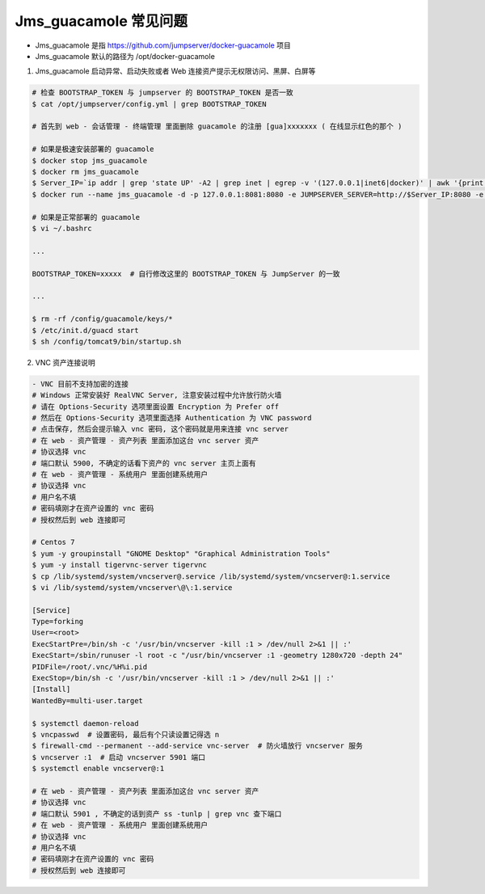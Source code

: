 Jms_guacamole 常见问题
-----------------------

- Jms_guacamole 是指 https://github.com/jumpserver/docker-guacamole 项目
- Jms_guacamole 默认的路径为 /opt/docker-guacamole

1. Jms_guacamole 启动异常、启动失败或者 Web 连接资产提示无权限访问、黑屏、白屏等

.. code-block:: shell

    # 检查 BOOTSTRAP_TOKEN 与 jumpserver 的 BOOTSTRAP_TOKEN 是否一致
    $ cat /opt/jumpserver/config.yml | grep BOOTSTRAP_TOKEN

    # 首先到 web - 会话管理 - 终端管理 里面删除 guacamole 的注册 [gua]xxxxxxx ( 在线显示红色的那个 )

    # 如果是极速安装部署的 guacamole
    $ docker stop jms_guacamole
    $ docker rm jms_guacamole
    $ Server_IP=`ip addr | grep 'state UP' -A2 | grep inet | egrep -v '(127.0.0.1|inet6|docker)' | awk '{print $2}' | tr -d "addr:" | head -n 1 | cut -d / -f1`
    $ docker run --name jms_guacamole -d -p 127.0.0.1:8081:8080 -e JUMPSERVER_SERVER=http://$Server_IP:8080 -e BOOTSTRAP_TOKEN=$BOOTSTRAP_TOKEN -e GUACAMOLE_LOG_LEVEL=ERROR --restart=always jumpserver/jms_guacamole:1.5.7

    # 如果是正常部署的 guacamole
    $ vi ~/.bashrc

    ...

    BOOTSTRAP_TOKEN=xxxxx  # 自行修改这里的 BOOTSTRAP_TOKEN 与 JumpServer 的一致

    ...

    $ rm -rf /config/guacamole/keys/*
    $ /etc/init.d/guacd start
    $ sh /config/tomcat9/bin/startup.sh

2. VNC 资产连接说明

.. code-block:: shell

    - VNC 目前不支持加密的连接
    # Windows 正常安装好 RealVNC Server, 注意安装过程中允许放行防火墙
    # 请在 Options-Security 选项里面设置 Encryption 为 Prefer off
    # 然后在 Options-Security 选项里面选择 Authentication 为 VNC password
    # 点击保存, 然后会提示输入 vnc 密码, 这个密码就是用来连接 vnc server
    # 在 web - 资产管理 - 资产列表 里面添加这台 vnc server 资产
    # 协议选择 vnc
    # 端口默认 5900, 不确定的话看下资产的 vnc server 主页上面有
    # 在 web - 资产管理 - 系统用户 里面创建系统用户
    # 协议选择 vnc
    # 用户名不填
    # 密码填刚才在资产设置的 vnc 密码
    # 授权然后到 web 连接即可

    # Centos 7
    $ yum -y groupinstall "GNOME Desktop" "Graphical Administration Tools"
    $ yum -y install tigervnc-server tigervnc
    $ cp /lib/systemd/system/vncserver@.service /lib/systemd/system/vncserver@:1.service
    $ vi /lib/systemd/system/vncserver\@\:1.service

    [Service]
    Type=forking
    User=<root>
    ExecStartPre=/bin/sh -c '/usr/bin/vncserver -kill :1 > /dev/null 2>&1 || :'
    ExecStart=/sbin/runuser -l root -c "/usr/bin/vncserver :1 -geometry 1280x720 -depth 24"
    PIDFile=/root/.vnc/%H%i.pid
    ExecStop=/bin/sh -c '/usr/bin/vncserver -kill :1 > /dev/null 2>&1 || :'
    [Install]
    WantedBy=multi-user.target

    $ systemctl daemon-reload
    $ vncpasswd  # 设置密码, 最后有个只读设置记得选 n
    $ firewall-cmd --permanent --add-service vnc-server  # 防火墙放行 vncserver 服务
    $ vncserver :1  # 启动 vncserver 5901 端口
    $ systemctl enable vncserver@:1

    # 在 web - 资产管理 - 资产列表 里面添加这台 vnc server 资产
    # 协议选择 vnc
    # 端口默认 5901 , 不确定的话到资产 ss -tunlp | grep vnc 查下端口
    # 在 web - 资产管理 - 系统用户 里面创建系统用户
    # 协议选择 vnc
    # 用户名不填
    # 密码填刚才在资产设置的 vnc 密码
    # 授权然后到 web 连接即可

